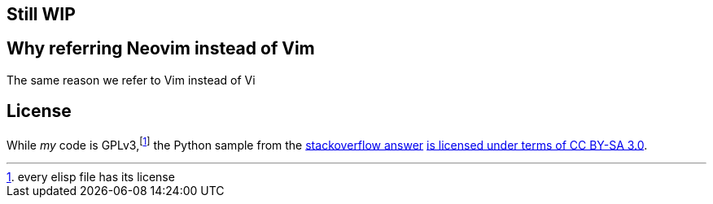 == Still WIP

== Why referring Neovim instead of Vim

The same reason we refer to Vim instead of Vi

== License

While _my_ code is GPLv3,footnote:[every elisp file has its license] the Python sample from the https://stackoverflow.com/a/28284564[stackoverflow answer] https://stackoverflow.com/help/licensing[is licensed under terms of CC BY-SA 3.0].